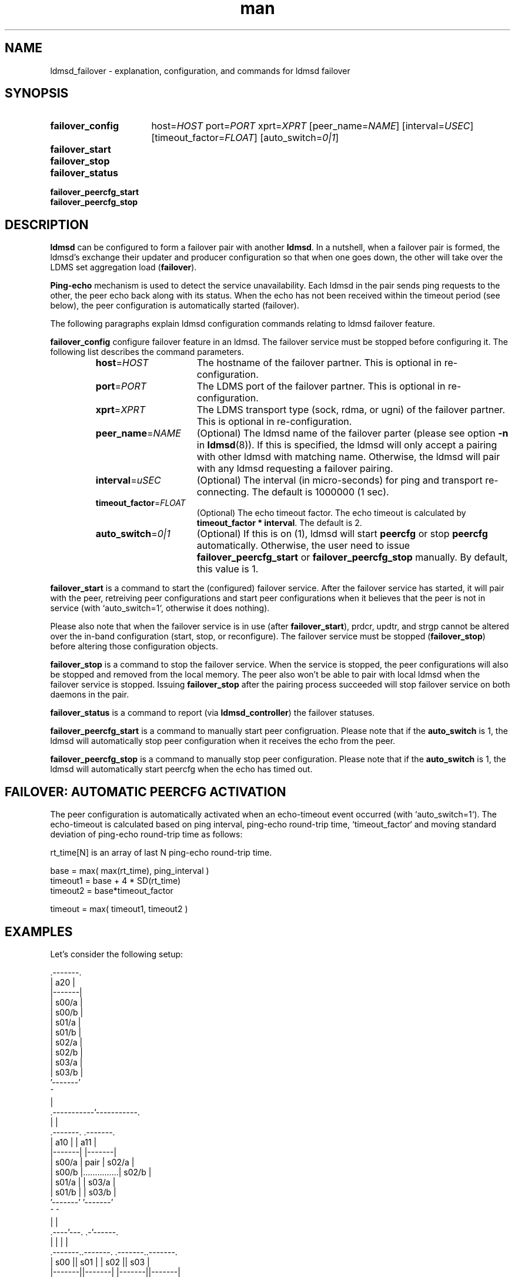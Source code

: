 .\" Manpage for ldmsd_failover
.\" Contact ovis-help@ca.sandia.gov to correct errors or typos.
.TH man 7 "13 Aug 2018" "v4.1" "LDMSD Failover man page"

.\""""""""""""""""""""""""""""""""""""""""""""""""""""""""""""""""""""""""""""/.
.SH NAME
ldmsd_failover - explanation, configuration, and commands for ldmsd failover


.\""""""""""""""""""""""""""""""""""""""""""""""""""""""""""""""""""""""""""""/.
.SH SYNOPSIS

.nh   \" no hyphenation
.ad l \"left justified

.IP \fBfailover_config\fR 16
.RI "host=" HOST " port=" PORT " xprt=" XPRT
.RI "[peer_name=" NAME "] [interval=" USEC "] [timeout_factor=" FLOAT "]"
.RI "[auto_switch=" 0|1 "]"

.IP \fBfailover_start\fR

.IP \fBfailover_stop\fR

.IP \fBfailover_status\fR

.IP \fBfailover_peercfg_start\fR

.IP \fBfailover_peercfg_stop\fR

.hy 14 \" default hyphenation
.ad    \" restore text justification

.\""""""""""""""""""""""""""""""""""""""""""""""""""""""""""""""""""""""""""""/.
.SH DESCRIPTION

\fBldmsd\fR can be configured to form a failover pair with another \fBldmsd\fR.
In a nutshell, when a failover pair is formed, the ldmsd's exchange their
updater and producer configuration so that when one goes down, the other will
take over the LDMS set aggregation load (\fBfailover\fR).

\fBPing-echo\fR mechanism is used to detect the service unavailability. Each
ldmsd in the pair sends ping requests to the other, the peer echo back along
with its status. When the echo has not been received within the timeout period
(see below), the peer configuration is automatically started (failover).

The following paragraphs explain ldmsd configuration commands relating to ldmsd
failover feature.

\fBfailover_config\fR configure failover feature in an ldmsd. The failover
service must be stopped before configuring it. The following list describes the
command parameters.
.RS
.IP \fBhost\fR=\fIHOST\fR 16
The hostname of the failover partner. This is optional in re-configuration.
.IP \fBport\fR=\fIPORT\fR
The LDMS port of the failover partner. This is optional in re-configuration.
.IP \fBxprt\fR=\fIXPRT\fR
The LDMS transport type (sock, rdma, or ugni) of the failover partner. This is
optional in re-configuration.
.IP \fBpeer_name\fR=\fINAME\fR
(Optional) The ldmsd name of the failover parter (please see option \fB-n\fR in
\fBldmsd\fR(8)). If this is specified, the ldmsd will only accept a pairing with
other ldmsd with matching name. Otherwise, the ldmsd will pair with any ldmsd
requesting a failover pairing.
.IP \fBinterval\fR=\fIuSEC\fR
(Optional) The interval (in micro-seconds) for ping and transport re-connecting.
The default is 1000000 (1 sec).
.IP \fBtimeout_factor\fR=\fIFLOAT\fR
(Optional) The echo timeout factor. The echo timeout is calculated by
\fB\%timeout_factor * \%interval\fR. The default is 2.
.IP \fBauto_switch\fR=\fI0|1\fR
(Optional) If this is on (1), ldmsd will start \fBpeercfg\fR or stop
\fBpeercfg\fR automatically. Otherwise, the user need to issue
\fBfailover_peercfg_start\fR or \fBfailover_peercfg_stop\fR manually. By
default, this value is 1.
.RE

\fBfailover_start\fR is a command to start the (configured) failover service.
After the failover service has started, it will pair with the peer, retreiving
peer configurations and start peer configurations when it believes that the peer
is not in service (with `auto_switch=1`, otherwise it does nothing).

Please also note that when the failover service is in use (after
\fBfailover_start\fR), prdcr, updtr, and strgp cannot be altered over the
in-band configuration (start, stop, or reconfigure). The failover service must
be stopped (\fBfailover_stop\fR) before altering those configuration objects.

\fBfailover_stop\fR is a command to stop the failover service. When the service
is stopped, the peer configurations will also be stopped and removed from the
local memory. The peer also won't be able to pair with local ldmsd when the
failover service is stopped. Issuing \fBfailover_stop\fR after the pairing
process succeeded will stop failover service on both daemons in the pair.

\fBfailover_status\fR is a command to report (via \fBldmsd_controller\fR) the
failover statuses.

\fBfailover_peercfg_start\fR is a command to manually start peer configruation.
Please note that if the \fBauto_switch\fR is 1, the ldmsd will automatically
stop peer configuration when it receives the echo from the peer.

\fBfailover_peercfg_stop\fR is a command to manually stop peer configuration.
Please note that if the \fBauto_switch\fR is 1, the ldmsd will automatically
start peercfg when the echo has timed out.

.SH FAILOVER: AUTOMATIC PEERCFG ACTIVATION

The peer configuration is automatically activated when an echo-timeout event
occurred (with `auto_switch=1`). The echo-timeout is calculated based on ping interval, ping-echo
round-trip time, `timeout_factor` and moving standard deviation of ping-echo
round-trip time as follows:

    rt_time[N] is an array of last N ping-echo round-trip time.

    base = max( max(rt_time), ping_interval )
    timeout1 = base + 4 * SD(rt_time)
    timeout2 = base*timeout_factor

    timeout = max( timeout1, timeout2 )

.\""""""""""""""""""""""""""""""""""""""""""""""""""""""""""""""""""""""""""""/.
.SH EXAMPLES

Let's consider the following setup:

.EX
                        .-------.
                        |  a20  |
                        |-------|
                        | s00/a |
                        | s00/b |
                        | s01/a |
                        | s01/b |
                        | s02/a |
                        | s02/b |
                        | s03/a |
                        | s03/b |
                        '-------'
                            ^
                            |
                .-----------'-----------.
                |                       |
            .-------.               .-------.
            |  a10  |               |  a11  |
            |-------|               |-------|
            | s00/a |      pair     | s02/a |
            | s00/b |...............| s02/b |
            | s01/a |               | s03/a |
            | s01/b |               | s03/b |
            '-------'               '-------'
                ^                       ^
                |                       |
           .----'---.                 .-'------.
           |        |                 |        |
       .-------..-------.         .-------..-------.
       |  s00  ||  s01  |         |  s02  ||  s03  |
       |-------||-------|         |-------||-------|
       | s00/a || s01/a |         | s02/a || s03/a |
       | s00/b || s01/b |         | s02/b || s03/b |
       '-------''-------'         '-------''-------'
.EE

In this setup, we have 4 sampler daemons (\fIs00\fR - \fIs03\fR), 2 level-1
aggregator (\fIa10\fR, \fIa11\fR), and 1 level-2 aggregator (\fIa20\fR). Each
sampler daemon contain set \fIa\fR and set \fIb\fR, which are prefixed by the
sampler daemon name. The level-1 aggregators are configured to be a failover
pair, aggregating sets from the sampler daemons as shown in the picture. And the
level-2 aggregator is configured to aggregate sets from the level-1 aggregators.

The following is a list of configuration and CLI options to achieve the setup
shown above:

.EX
.B
# a20.cfg
prdcr_add name=prdcr_a10 host=a10.hostname port=12345 xprt=sock \\
          type=active interval=1000000
prdcr_start name=prdcr_a10
prdcr_add name=prdcr_a11 host=a11.hostname port=12345 xprt=sock \\
          type=active interval=1000000
prdcr_start name=prdcr_a11
updtr_add name=upd interval=1000000 offset=0
updtr_prdcr_add name=upd regex.*
updtr_start upd

.B
# a10.cfg
prdcr_add name=prdcr_s00 host=s00.hostname port=12345 xprt=sock \\
          type=active interval=1000000
prdcr_start name=prdcr_s00
prdcr_add name=prdcr_s01 host=s01.hostname port=12345 xprt=sock \\
          type=active interval=1000000
prdcr_start name=prdcr_s01
updtr_add name=upd interval=1000000 offset=0
updtr_prdcr_add name=upd regex.*
updtr_start upd
\fIfailover_config\fR host=a11.hostname port=12345 xprt=sock \\
                      interval=1000000 peer_name=a11
\fIfailover_start\fR
.B
# a10 CLI
$ ldmsd -c a10.cfg -x sock:12345 \fB-n\fR \fIa10\fR
                                # name this daemon "a10"

.B
# a11.cfg
prdcr_add name=prdcr_s02 host=s02.hostname port=12345 xprt=sock \\
          type=active interval=1000000
prdcr_start name=prdcr_s02
prdcr_add name=prdcr_s03 host=s03 port=12345 xprt=sock \\
          type=active interval=1000000
prdcr_start name=prdcr_s03
updtr_add name=upd interval=1000000 offset=0
updtr_prdcr_add name=upd regex.*
updtr_start upd
\fIfailover_config\fR host=a10.hostname port=12345 xprt=sock \\
                      interval=1000000 peer_name=a10
\fIfailover_start\fR
.B
# a11 CLI
$ ldmsd -c a11 -x sock:12345 \fB-n\fR \fIa11\fR
                                # name this daemon "a11"

\fB# sampler config\fR are omitted (irrelevant).
.EE

With this setup, when \fIa10\fR died, \fIa11\fR will start aggregating sets from
\fIs00\fR and \fIs01\fR. When this is done, \fIa20\fR will still get all of the
sets through \fIa11\fR depicted in the following figure.

.EX
                        .-------.
                        |  a20  |
                        |-------|
                        | s00/a |
                        | s00/b |
                        | s01/a |
                        | s01/b |
                        | s02/a |
                        | s02/b |
                        | s03/a |
                        | s03/b |
                        '-------'
                            ^
                            |
                            '-----------.
                                        |
            xxxxxxxxx               .-------.
            x  a10  x               |  a11  |
            x-------x               |-------|
            x s00/a x               | s00/a |
            x s00/b x               | s00/b |
            x s01/a x               | s01/a |
            x s01/b x               | s01/b |
            xxxxxxxxx               | s02/a |
                                    | s02/b |
                                    | s03/a |
                                    | s03/b |
                                    '-------'
                                        ^
                                        |
           .--------.-----------------.-'------.
           |        |                 |        |
       .-------..-------.         .-------..-------.
       |  s00  ||  s01  |         |  s02  ||  s03  |
       |-------||-------|         |-------||-------|
       | s00/a || s01/a |         | s02/a || s03/a |
       | s00/b || s01/b |         | s02/b || s03/b |
       '-------''-------'         '-------''-------'
.EE

When \fIa10\fR heartbeat is back, \fIa11\fR will stop its producers/updaters
that were working in place of \fIa10\fR. The LDMS network is then recovered back
to the original state in the first figure.

.\""""""""""""""""""""""""""""""""""""""""""""""""""""""""""""""""""""""""""""/.
.SH SEE ALSO
.BR ldmsd "(8), " ldms_quickstart "(7), " ldmsd_controller "(8)"
